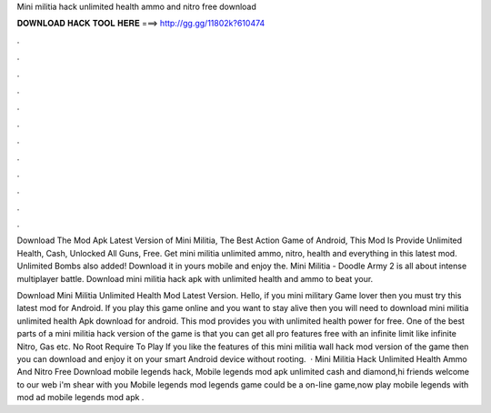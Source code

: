 Mini militia hack unlimited health ammo and nitro free download



𝐃𝐎𝐖𝐍𝐋𝐎𝐀𝐃 𝐇𝐀𝐂𝐊 𝐓𝐎𝐎𝐋 𝐇𝐄𝐑𝐄 ===> http://gg.gg/11802k?610474



.



.



.



.



.



.



.



.



.



.



.



.

Download The Mod Apk Latest Version of Mini Militia, The Best Action Game of Android, This Mod Is Provide Unlimited Health, Cash, Unlocked All Guns, Free. Get mini militia unlimited ammo, nitro, health and everything in this latest mod. Unlimited Bombs also added! Download it in yours mobile and enjoy the. Mini Militia - Doodle Army 2 is all about intense multiplayer battle. Download mini militia hack apk with unlimited health and ammo to beat your.

Download Mini Militia Unlimited Health Mod Latest Version. Hello, if you mini military Game lover then you must try this latest mod for Android. If you play this game online and you want to stay alive then you will need to download mini militia unlimited health Apk download for android. This mod provides you with unlimited health power for free. One of the best parts of a mini militia hack version of the game is that you can get all pro features free with an infinite limit like infinite Nitro, Gas etc. No Root Require To Play If you like the features of this mini militia wall hack mod version of the game then you can download and enjoy it on your smart Android device without rooting.  · Mini Militia Hack Unlimited Health Ammo And Nitro Free Download mobile legends hack, Mobile legends mod apk unlimited cash and diamond,hi friends welcome to our web  i'm shear with you Mobile legends mod  legends game could be a on-line game,now play mobile legends with mod ad mobile legends mod apk .
